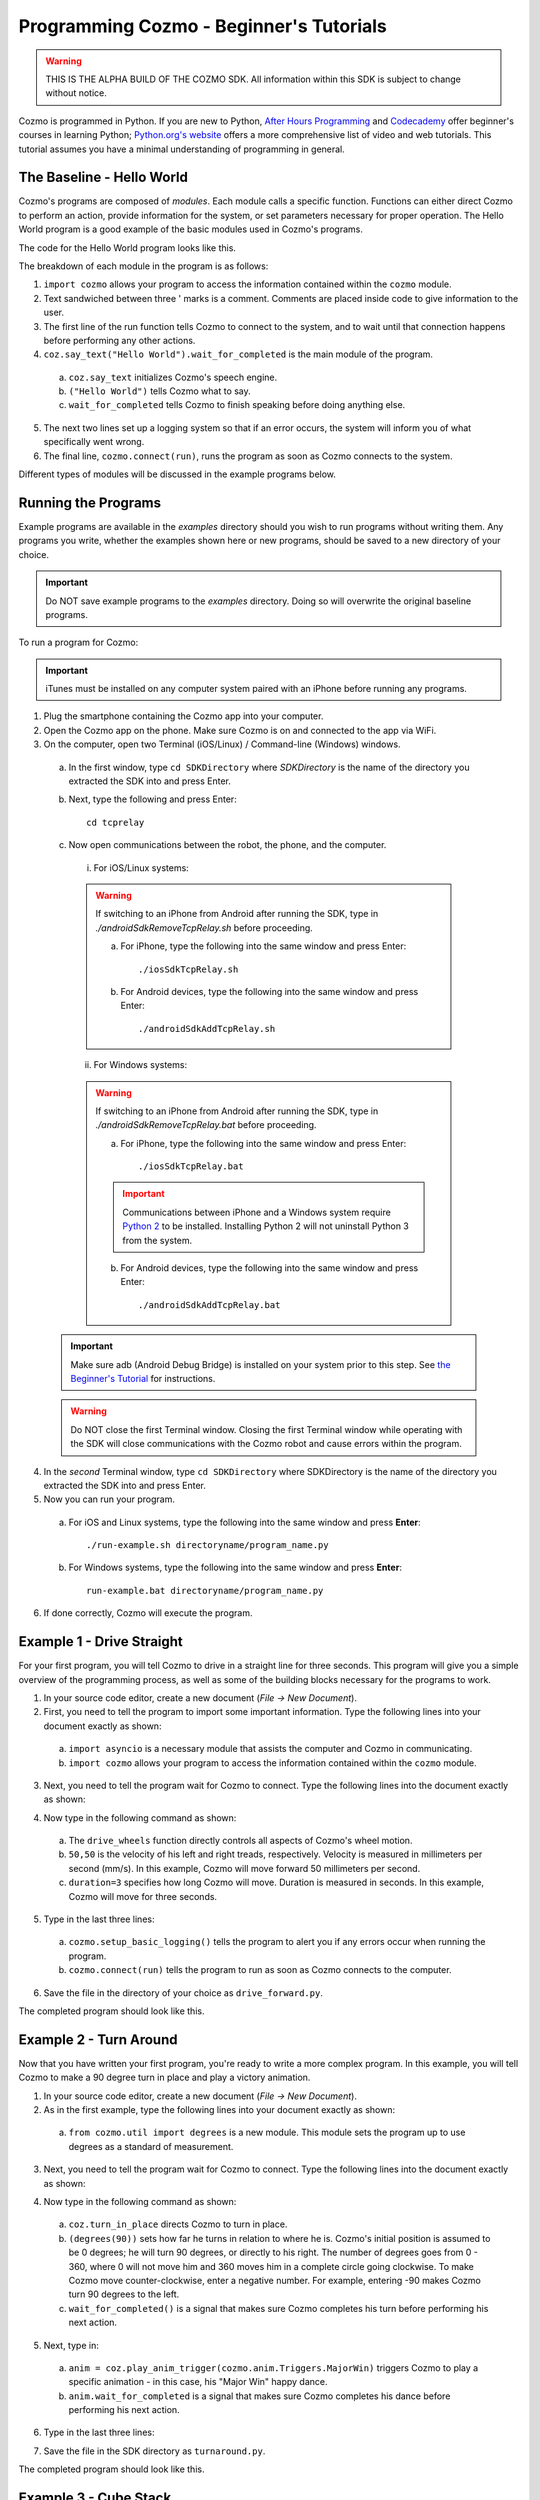 ========================================
Programming Cozmo - Beginner's Tutorials
========================================

.. warning:: THIS IS THE ALPHA BUILD OF THE COZMO SDK. All information within this SDK is subject to change without notice.

Cozmo is programmed in Python. If you are new to Python, `After Hours Programming <http://www.afterhoursprogramming.com/tutorial/Python/Overview/>`_ and `Codecademy <http://www.codecademy.com/tracks/python>`_ offer beginner's courses in learning Python; `Python.org's website <https://wiki.python.org/moin/BeginnersGuide/NonProgrammers>`_ offers a more comprehensive list of video and web tutorials. This tutorial assumes you have a minimal understanding of programming in general.

--------------------------
The Baseline - Hello World
--------------------------

Cozmo's programs are composed of *modules*. Each module calls a specific function. Functions can either direct Cozmo to perform an action, provide information for the system, or set parameters necessary for proper operation. The Hello World program is a good example of the basic modules used in Cozmo's programs.

The code for the Hello World program looks like this.

.. code-block:: python
  :linenos:

  import cozmo

  '''Simplest "Hello World" Cozmo example program
  '''

  def run(coz_conn):
    coz = coz_conn.wait_for_robot()
    coz.say_text("Hello World").wait_for_completed()

  if __name__ == '__main__':
    cozmo.setup_basic_logging()
    cozmo.connect(run)

..

The breakdown of each module in the program is as follows:

1. ``import cozmo`` allows your program to access the information contained within the ``cozmo`` module.
2. Text sandwiched between three ' marks is a comment. Comments are placed inside code to give information to the user.
3. The first line of the run function tells Cozmo to connect to the system, and to wait until that connection happens before performing any other actions.
4. ``coz.say_text("Hello World").wait_for_completed`` is the main module of the program.

  a. ``coz.say_text`` initializes Cozmo's speech engine.
  b. ``("Hello World")`` tells Cozmo what to say.
  c. ``wait_for_completed`` tells Cozmo to finish speaking before doing anything else.

5. The next two lines set up a logging system so that if an error occurs, the system will inform you of what specifically went wrong.
6. The final line, ``cozmo.connect(run)``, runs the program as soon as Cozmo connects to the system.

Different types of modules will be discussed in the example programs below.

--------------------
Running the Programs
--------------------

Example programs are available in the *examples* directory should you wish to run programs without writing them. Any programs you write, whether the examples shown here or new programs, should be saved to a new directory of your choice.

.. important:: Do NOT save example programs to the *examples* directory. Doing so will overwrite the original baseline programs.

..

To run a program for Cozmo:

.. important:: iTunes must be installed on any computer system paired with an iPhone before running any programs.

1. Plug the smartphone containing the Cozmo app into your computer.
2. Open the Cozmo app on the phone. Make sure Cozmo is on and connected to the app via WiFi.
3. On the computer, open two Terminal (iOS/Linux) / Command-line (Windows) windows.

  a. In the first window, type ``cd SDKDirectory`` where *SDKDirectory* is the name of the directory you extracted the SDK into and press Enter.

  b. Next, type the following and press Enter::

      cd tcprelay

  c. Now open communications between the robot, the phone, and the computer.

    i. For iOS/Linux systems:

    .. warning:: If switching to an iPhone from Android after running the SDK, type in `./androidSdkRemoveTcpRelay.sh` before proceeding.

      a. For iPhone, type the following into the same window and press Enter::

          ./iosSdkTcpRelay.sh

      b. For Android devices, type the following into the same window and press Enter::

          ./androidSdkAddTcpRelay.sh

    ii. For Windows systems:

    .. warning:: If switching to an iPhone from Android after running the SDK, type in `./androidSdkRemoveTcpRelay.bat` before proceeding.

      a. For iPhone, type the following into the same window and press Enter::

          ./iosSdkTcpRelay.bat

      .. important:: Communications between iPhone and a Windows system require `Python 2 <https://www.python.org/downloads/>`_ to be installed. Installing Python 2 will not uninstall Python 3 from the system.

      b. For Android devices, type the following into the same window and press Enter::

          ./androidSdkAddTcpRelay.bat

  .. important:: Make sure adb (Android Debug Bridge) is installed on your system prior to this step. See `the Beginner's Tutorial </tutorial-beginner>`_ for instructions.

  .. warning:: Do NOT close the first Terminal window. Closing the first Terminal window while operating with the SDK will close communications with the Cozmo robot and cause errors within the program.

4. In the *second* Terminal window, type ``cd SDKDirectory`` where SDKDirectory is the name of the directory you extracted the SDK into and press Enter.

5. Now you can run your program.

  a. For iOS and Linux systems, type the following into the same window and press **Enter**::

      ./run-example.sh directoryname/program_name.py

  b. For Windows systems, type the following into the same window and press **Enter**::

      run-example.bat directoryname/program_name.py

6. If done correctly, Cozmo will execute the program.

--------------------------
Example 1 - Drive Straight
--------------------------

For your first program, you will tell Cozmo to drive in a straight line for three seconds. This program will give you a simple overview of the programming process, as well as some of the building blocks necessary for the programs to work.

1. In your source code editor, create a new document (*File -> New Document*).
2. First, you need to tell the program to import some important information. Type the following lines into your document exactly as shown:

.. code-block:: python
  :linenos:

  import asyncio

  import cozmo

..

  a. ``import asyncio`` is a necessary module that assists the computer and Cozmo in communicating.
  b. ``import cozmo`` allows your program to access the information contained within the ``cozmo`` module.

3. Next, you need to tell the program wait for Cozmo to connect. Type the following lines into the document exactly as shown:

.. code-block:: python
  :lineno-start: 5

  def run(coz_conn):
      coz = coz_conn.wait_for_robot()

4. Now type in the following command as shown:

.. code-block:: python
  :lineno-start: 8

      coz.drive_wheels(50,50, duration=3)

..

  a. The ``drive_wheels`` function directly controls all aspects of Cozmo's wheel motion.
  b. ``50,50`` is the velocity of his left and right treads, respectively. Velocity is measured in millimeters per second (mm/s). In this example, Cozmo will move forward 50 millimeters per second.
  c. ``duration=3`` specifies how long Cozmo will move. Duration is measured in seconds. In this example, Cozmo will move for three seconds.

5. Type in the last three lines:

.. code-block:: python
  :lineno-start: 10

  if __name__ == '__main__':
      cozmo.setup_basic_logging()
      cozmo.connect(run)

..

    a. ``cozmo.setup_basic_logging()`` tells the program to alert you if any errors occur when running the program.
    b. ``cozmo.connect(run)`` tells the program to run as soon as Cozmo connects to the computer.

6. Save the file in the directory of your choice as ``drive_forward.py``.

The completed program should look like this.

.. code-block:: python
  :linenos:

  import asyncio

  import cozmo

  def run(coz_conn):
    coz = coz_conn.wait_for_robot()

    coz.drive_wheels(50,50, duration=3)

  if __name__ == '__main__':
    cozmo.setup_basic_logging()
    cozmo.connect(run)


-----------------------
Example 2 - Turn Around
-----------------------

Now that you have written your first program, you're ready to write a more complex program. In this example, you will tell Cozmo to make a 90 degree turn in place and play a victory animation.

1. In your source code editor, create a new document (*File -> New Document*).
2. As in the first example, type the following lines into your document exactly as shown:

.. code-block:: python
  :linenos:

  import asyncio

  import cozmo
  from cozmo.util import degrees

..

  a. ``from cozmo.util import degrees`` is a new module. This module sets the program up to use degrees as a standard of measurement.

3. Next, you need to tell the program wait for Cozmo to connect. Type the following lines into the document exactly as shown:

.. code-block:: python
  :lineno-start: 7

  def run(coz_conn):
      coz = coz_conn.wait_for_robot()

4. Now type in the following command as shown:

.. code-block:: python
  :lineno-start: 10

      coz.turn_in_place(degrees(90)).wait_for_completed()

..

  a. ``coz.turn_in_place`` directs Cozmo to turn in place.
  b. ``(degrees(90))`` sets how far he turns in relation to where he is. Cozmo's initial position is assumed to be 0 degrees; he will turn 90 degrees, or directly to his right. The number of degrees goes from 0 - 360, where 0 will not move him and 360 moves him in a complete circle going clockwise. To make Cozmo move counter-clockwise, enter a negative number. For example, entering -90 makes Cozmo turn 90 degrees to the left.
  c. ``wait_for_completed()`` is a signal that makes sure Cozmo completes his turn before performing his next action.

5. Next, type in:

.. code-block:: python
  :lineno-start: 12

      anim = coz.play_anim_trigger(cozmo.anim.Triggers.MajorWin)
      anim.wait_for_completed()

..

  a. ``anim = coz.play_anim_trigger(cozmo.anim.Triggers.MajorWin)`` triggers Cozmo to play a specific animation - in this case, his "Major Win" happy dance.
  b. ``anim.wait_for_completed`` is a signal that makes sure Cozmo completes his dance before performing his next action.

6. Type in the last three lines:

.. code-block:: python
  :lineno-start: 16

  if __name__ == '__main__':
    cozmo.setup_basic_logging()
    cozmo.connect(run)

7. Save the file in the SDK directory as ``turnaround.py``.

The completed program should look like this.

.. code-block:: python
  :linenos:

  import asyncio

  import cozmo
  from cozmo.util import degrees


  def run(coz_conn):
    coz = coz_conn.wait_for_robot()

    coz.turn_in_place(degrees(90)).wait_for_completed()

    anim = coz.play_anim_trigger(cozmo.anim.Triggers.MajorWin)
    anim.wait_for_completed()


  if __name__ == '__main__':
    cozmo.setup_basic_logging()
    cozmo.connect(run)

-----------------------
Example 3 - Cube Stack
-----------------------

As a third beginning tutorial, you can tell Cozmo to look around for his blocks, and to stack them one atop the other once he sees two of them.


1. In your source code editor, create a new document (*File -> New Document*).
2. As in the first example, type the following lines into your document exactly as shown:

.. code-block:: python
  :linenos:

  import asyncio

  import cozmo

  def run(coz_conn):
    coz = coz_conn.wait_for_robot()

3. Now type in the following command as shown::

.. code-block:: python
  :lineno-start: 8

    lookaround = coz.start_behavior(cozmo.behavior.BehaviorTypes.LookAround)

    cubes = coz.world.wait_until_observe_num_objects(num=2, object_type=cozmo.objects.LightCube, timeout=30)

..

  1. ``coz.start_behavior(cozmo.behavior.BehaviorTypes.LookAround)``

    a. ``coz.start_behavior`` initiates a specific behavior.
    b. ``cozmo.behavior.BehaviorTypes.LookAround`` is a special behavior where Cozmo will actively move around and search for objects.

  2. ``coz.world.wait_until_observe_num_objects`` directs Cozmo to wait until his sensors detect a specified number of objects.
  3. ``num=2`` specifies the number of objects Cozmo has to find in order to trigger the next behavior.
  4. ``object_type=cozmo.objects.LightCube`` directs Cozmo to specifically find his Cubes. He will not count other objects, such as your hands or other objects on the play area.
  5. ``timeout=30`` sets how long Cozmo will look for Cubes. Timeout is set in seconds.

4. Type in the following as shown::

.. code-block:: python
  :lineno-start: 10

  coz.pickup_object(cubes[0]).wait_for_completed()

..

  a. ``coz.pickup_object`` directs Cozmo to pick up an object. Note that currently, Cozmo can only pick up his Cubes.
  b. ``(cubes[0])`` specifies the Cube Cozmo needs to pick up; in this case, it is the first Cube Cozmo detected.
  c. ``wait_for_completed()`` is a signal that makes sure Cozmo completes his action before performing his next action.

5. Type in the following as shown::

.. code-block:: python
  :lineno-start: 11

    coz.place_on_object(cubes[1]).wait_for_completed()

..

  1. ``coz.place_on_object`` directs Cozmo to place the object he is holding on top of another object.
  2. ``(cubes[1])`` specifies the Cube Cozmo needs to place what he is holding onto; in this case, it is the second Cube Cozmo detected.
  3. ``wait_for_completed()`` is a signal that makes sure Cozmo completes his action before performing his next action.

6. Type in the last three lines::

.. code-block:: python
  :lineno-start: 13

  if __name__ == '__main__':
    cozmo.setup_basic_logging()
    cozmo.connect(run)

7. Save the file in the SDK directory as ``cubestack.py``.

The completed program should look like this.

.. code-block:: python
  :linenos:

  import asyncio

  import cozmo

  def run(coz_conn):
    coz = coz_conn.wait_for_robot()

    cubes = coz.world.wait_until_observe_num_objects(num=2, object_type=cozmo.objects.LightCube, timeout=30)

    coz.pickup_object(cubes[0]).wait_for_completed()
    coz.place_on_object(cubes[1]).wait_for_completed()

  if __name__ == '__main__':
    cozmo.setup_basic_logging()
    cozmo.connect(run)

..

---------------------------
Example 4 - Sing the Scales
---------------------------

Building further on previously introduced code, let's combine your new knowledge on movement with the knowledge gained with the "Hello World" program to make Cozmo sing the scales.

^^^^^^^^^^^^^^^^^^^
Writing the Program
^^^^^^^^^^^^^^^^^^^

1. In your source code editor, create a new document (*File -> New Document*).
2. The code for the program is listed below.

  .. code-block:: python
    :linenos:

      import cozmo
      from cozmo.util import degrees

      '''Slight extension from hello_world.py - introduces for loops to make Cozmo "sing" the scales
      '''

      def run(coz_conn):
        coz = coz_conn.wait_for_robot()

        scales = ["Doe", "Ray", "Mi", "Fa", "So", "La", "Ti", "Doe"]

        # Find voice_pitch_delta value that will range the pitch from -1 to 1 over all of the scales
        voice_pitch = -1.0
        voice_pitch_delta = 2.0 / (len(scales) -1)

        # move head and lift down to the bottom, and wait until that's achieved
        coz.move_head(-5) # start moving head down so it mostly happens in parallel with lift
        coz.set_lift_height(0.0).wait_for_completed()
        coz.set_head_angle(degrees(-25.0)).wait_for_completed()

        # start slowly raising lift and head
        coz.move_lift(0.15)
        coz.move_head(0.15)

        # "sing" each note of the scale at increasingly high pitch
        for note in scales:
          coz.say_text(note, voice_pitch=voice_pitch, duration_scalar=0.3).wait_for_completed()
          voice_pitch += voice_pitch_delta

      if __name__ == '__main__':
        cozmo.setup_basic_logging()
        cozmo.connect(run)

..

The new code elements introduced in this section are as follows:
  1. ``voice_pitch`` and ``voice_pitch_delta``

      a. ``voice_pitch`` adjusts the pitch of Cozmo's voice. The valid range for pitch is on a scale from -1.0 to 1.0.
      b. ``voice_pitch_delta`` defines the valid range of Cozmo's voice pitch. The value of 2.0 is what sets the range to be from -1.0 to 1.0. Values in this line of code should not be changed.

  2. ``coz.move_head(-5)`` moves Cozmo's head down.
  3. ``coz.set_lift_height(0.0)`` sets the position of his lift. (0.0) is the lift's neutral starting position.
  4. ``coz.set_head_angle`` sets the angle Cozmo should tilt his head. In this example, it is set to degrees. (-25.0) sets the specific angle to 25 degrees tilted down.
  5. The values of ``coz.move_lift`` and ``coz.move_head`` are then set the same so that the head and lift will move in unison.
  6. The variables within the ``coz.say_text`` directive denotes what Cozmo will say, the pitch he will speak at, and the relative time period over which Cozmo will sing.
  7. ``voice_pitch += voice_pitch_delta`` serts it us so that Cozmo's voice will rise in pitch with each word he says.
